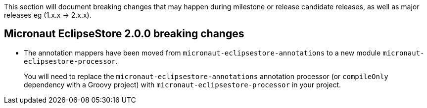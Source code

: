 
This section will document breaking changes that may happen during milestone or release candidate releases, as well as major releases eg (1.x.x -> 2.x.x).

== Micronaut EclipseStore 2.0.0 breaking changes

- The annotation mappers have been moved from `micronaut-eclipsestore-annotations` to a new module `micronaut-eclipsestore-processor`.
+
You will need to replace the `micronaut-eclipsestore-annotations` annotation processor (or `compileOnly` dependency with a Groovy project) with `micronaut-eclipsestore-processor` in your project.
